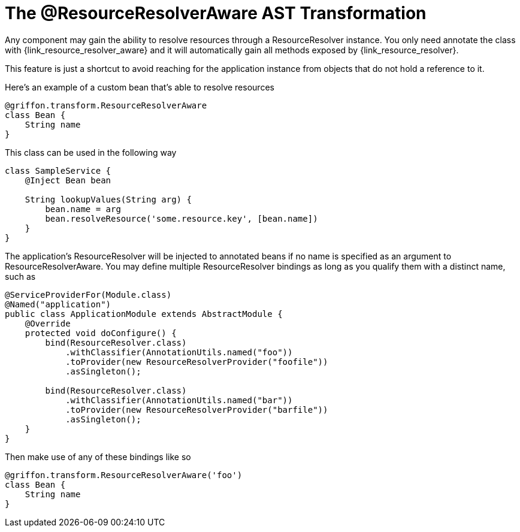 
[[_resources_resource_resolver_transformation]]
= The @ResourceResolverAware AST Transformation

Any component may gain the ability to resolve resources through a +ResourceResolver+
instance. You only need annotate the class with +{link_resource_resolver_aware}+
and it will automatically gain all methods exposed by +{link_resource_resolver}+.

This feature is just a shortcut to avoid reaching for the application instance
from objects that do not hold a reference to it.

Here's an example of a custom bean that's able to resolve resources

[source,groovy,linenums,options="nowrap"]
----
@griffon.transform.ResourceResolverAware
class Bean {
    String name
}
----

This class can be used in the following way

[source,groovy,linenums,options="nowrap"]
----
class SampleService {
    @Inject Bean bean

    String lookupValues(String arg) {
        bean.name = arg
        bean.resolveResource('some.resource.key', [bean.name])
    }
}
----

The application's +ResourceResolver+ will be injected to annotated beans if no name is
specified as an argument to +ResourceResolverAware+. You may define multiple +ResourceResolver+
bindings as long as you qualify them with a distinct name, such as

[source,java,linenums,options="nowrap"]
----
@ServiceProviderFor(Module.class)
@Named("application")
public class ApplicationModule extends AbstractModule {
    @Override
    protected void doConfigure() {
        bind(ResourceResolver.class)
            .withClassifier(AnnotationUtils.named("foo"))
            .toProvider(new ResourceResolverProvider("foofile"))
            .asSingleton();

        bind(ResourceResolver.class)
            .withClassifier(AnnotationUtils.named("bar"))
            .toProvider(new ResourceResolverProvider("barfile"))
            .asSingleton();
    }
}
----

Then make use of any of these bindings like so

[source,groovy,linenums,options="nowrap"]
----
@griffon.transform.ResourceResolverAware('foo')
class Bean {
    String name
}
----

